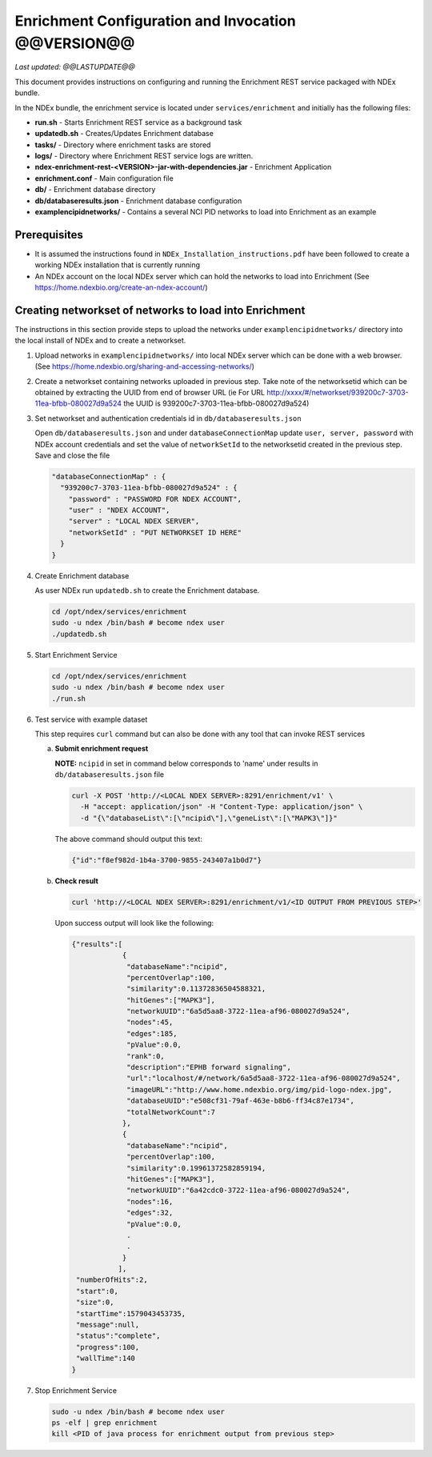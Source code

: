 Enrichment Configuration and Invocation @@VERSION@@
=========================================================

*Last updated: @@LASTUPDATE@@*

This document provides instructions on configuring and running the Enrichment REST service
packaged with NDEx bundle.

In the NDEx bundle, the enrichment service is located under ``services/enrichment`` and
initially has the following files:

* **run.sh** - Starts Enrichment REST service as a background task
* **updatedb.sh** - Creates/Updates Enrichment database
* **tasks/** - Directory where enrichment tasks are stored
* **logs/** - Directory where Enrichment REST service logs are written.
* **ndex-enrichment-rest-<VERSION>-jar-with-dependencies.jar** - Enrichment Application
* **enrichment.conf** - Main configuration file
* **db/** - Enrichment database directory
* **db/databaseresults.json** - Enrichment database configuration
* **examplencipidnetworks/** - Contains a several NCI PID networks to load into Enrichment as an example


Prerequisites
---------------

* It is assumed the instructions found in ``NDEx_Installation_instructions.pdf``
  have been followed to create a working NDEx installation that is currently running

* An NDEx account on the local NDEx server which can hold the networks to load into Enrichment (See https://home.ndexbio.org/create-an-ndex-account/)

Creating networkset of networks to load into Enrichment
----------------------------------------------------------

The instructions in this section provide steps to upload the networks under ``examplencipidnetworks/``
directory into the local install of NDEx and to create a networkset.


#. Upload networks in ``examplencipidnetworks/`` into local NDEx server which can be done with a web browser. (See https://home.ndexbio.org/sharing-and-accessing-networks/)

#. Create a networkset containing networks uploaded in previous step. Take note of the networksetid which can be
   obtained by extracting the UUID from end of browser URL (ie For URL http://xxxx/#/networkset/939200c7-3703-11ea-bfbb-080027d9a524 the UUID is 939200c7-3703-11ea-bfbb-080027d9a524)

#. Set networkset and authentication credentials id in ``db/databaseresults.json``

   Open ``db/databaseresults.json`` and under ``databaseConnectionMap`` update ``user, server, password`` with NDEx account credentials and set the value of ``networkSetId`` to the networksetid created in the previous step. Save and close the file

   .. code-block::

    "databaseConnectionMap" : {
      "939200c7-3703-11ea-bfbb-080027d9a524" : {
        "password" : "PASSWORD FOR NDEX ACCOUNT",
        "user" : "NDEX ACCOUNT",
        "server" : "LOCAL NDEX SERVER",
        "networkSetId" : "PUT NETWORKSET ID HERE"
      }
    }

#. Create Enrichment database

   As user NDEx run ``updatedb.sh`` to create the Enrichment database.

   .. code-block::

      cd /opt/ndex/services/enrichment
      sudo -u ndex /bin/bash # become ndex user
      ./updatedb.sh

#. Start Enrichment Service

   .. code-block::

      cd /opt/ndex/services/enrichment
      sudo -u ndex /bin/bash # become ndex user
      ./run.sh

#. Test service with example dataset

   This step requires ``curl`` command but can also be done with any tool that can invoke REST services

   a. **Submit enrichment request**

      **NOTE:** ``ncipid`` in set in command below corresponds to 'name' under results in ``db/databaseresults.json`` file

      .. code-block::

         curl -X POST 'http://<LOCAL NDEX SERVER>:8291/enrichment/v1' \
           -H "accept: application/json" -H "Content-Type: application/json" \
           -d "{\"databaseList\":[\"ncipid\"],\"geneList\":[\"MAPK3\"]}"

      The above command should output this text:

      .. code-block::

         {"id":"f8ef982d-1b4a-3700-9855-243407a1b0d7"}




   b. **Check result**

      .. code-block::

         curl 'http://<LOCAL NDEX SERVER>:8291/enrichment/v1/<ID OUTPUT FROM PREVIOUS STEP>'

      Upon success output will look like the following:

      .. code-block::

         {"results":[
                     {
                      "databaseName":"ncipid",
                      "percentOverlap":100,
                      "similarity":0.11372836504588321,
                      "hitGenes":["MAPK3"],
                      "networkUUID":"6a5d5aa8-3722-11ea-af96-080027d9a524",
                      "nodes":45,
                      "edges":185,
                      "pValue":0.0,
                      "rank":0,
                      "description":"EPHB forward signaling",
                      "url":"localhost/#/network/6a5d5aa8-3722-11ea-af96-080027d9a524",
                      "imageURL":"http://www.home.ndexbio.org/img/pid-logo-ndex.jpg",
                      "databaseUUID":"e508cf31-79af-463e-b8b6-ff34c87e1734",
                      "totalNetworkCount":7
                     },
                     {
                      "databaseName":"ncipid",
                      "percentOverlap":100,
                      "similarity":0.19961372582859194,
                      "hitGenes":["MAPK3"],
                      "networkUUID":"6a42cdc0-3722-11ea-af96-080027d9a524",
                      "nodes":16,
                      "edges":32,
                      "pValue":0.0,
                      .
                      .
                     }
                    ],
          "numberOfHits":2,
          "start":0,
          "size":0,
          "startTime":1579043453735,
          "message":null,
          "status":"complete",
          "progress":100,
          "wallTime":140
         }

#. Stop Enrichment Service

   .. code-block::

       sudo -u ndex /bin/bash # become ndex user
       ps -elf | grep enrichment
       kill <PID of java process for enrichment output from previous step>


